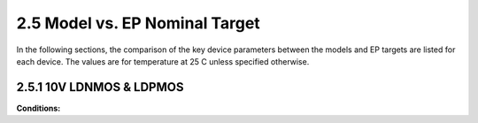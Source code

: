 2.5 Model vs. EP Nominal Target
-------------------------------

In the following sections, the comparison of the key device parameters between the models and EP targets are listed for each device. The values are for temperature at 25 C unless specified otherwise.

2.5.1 10V LDNMOS & LDPMOS
.........................

.. csv-table::
   :file: tables_clear/5_Nominal1.csv

**Conditions:**

.. csv-table::
   :file: tables_clear/5_Nominal2.csv

